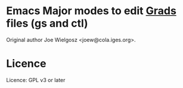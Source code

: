 * Emacs Major modes to edit [[http://iges.org/grads][Grads]] files (gs and ctl)
  Original author Joe Wielgosz <joew@cola.iges.org>.

* Licence
  Licence: GPL v3 or later
